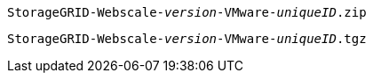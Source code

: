 //installation archive files for Ubuntu/Debian - used in ubuntu, expand, maintain

`StorageGRID-Webscale-_version_-VMware-_uniqueID_.zip`

`StorageGRID-Webscale-_version_-VMware-_uniqueID_.tgz`